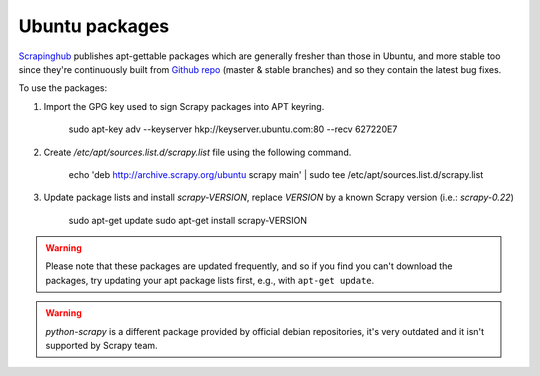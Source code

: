 .. _topics-ubuntu:

===============
Ubuntu packages
===============

.. versionadded:: 0.10

`Scrapinghub`_ publishes apt-gettable packages which are generally fresher than
those in Ubuntu, and more stable too since they're continuously built from
`Github repo`_ (master & stable branches) and so they contain the latest bug
fixes.

To use the packages:

1. Import the GPG key used to sign Scrapy packages into APT keyring.

    sudo apt-key adv --keyserver hkp://keyserver.ubuntu.com:80 --recv 627220E7

2. Create `/etc/apt/sources.list.d/scrapy.list` file using the following command.

    echo 'deb http://archive.scrapy.org/ubuntu scrapy main' | sudo tee /etc/apt/sources.list.d/scrapy.list

3. Update package lists and install `scrapy-VERSION`, replace `VERSION` by a
   known Scrapy version (i.e.: `scrapy-0.22`)

    sudo apt-get update sudo apt-get install scrapy-VERSION

.. warning:: Please note that these packages are updated frequently, and so if
   you find you can't download the packages, try updating your apt package
   lists first, e.g., with ``apt-get update``.

.. warning:: `python-scrapy` is a different package provided by official debian
   repositories, it's very outdated and it isn't supported by Scrapy team.

.. _Scrapinghub: http://scrapinghub.com/
.. _Github repo: https://github.com/scrapy/scrapy
